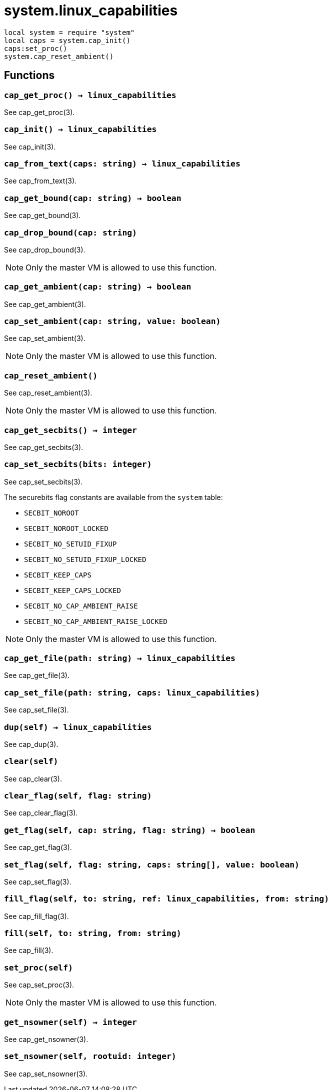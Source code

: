 = system.linux_capabilities

ifeval::["{doctype}" == "manpage"]

== Name

Emilua - Lua execution engine

== Synopsis

endif::[]

[source,lua]
----
local system = require "system"
local caps = system.cap_init()
caps:set_proc()
system.cap_reset_ambient()
----

== Functions

=== `cap_get_proc() -> linux_capabilities`

See cap_get_proc(3).

=== `cap_init() -> linux_capabilities`

See cap_init(3).

=== `cap_from_text(caps: string) -> linux_capabilities`

See cap_from_text(3).

=== `cap_get_bound(cap: string) -> boolean`

See cap_get_bound(3).

=== `cap_drop_bound(cap: string)`

See cap_drop_bound(3).

NOTE: Only the master VM is allowed to use this function.

=== `cap_get_ambient(cap: string) -> boolean`

See cap_get_ambient(3).

=== `cap_set_ambient(cap: string, value: boolean)`

See cap_set_ambient(3).

NOTE: Only the master VM is allowed to use this function.

=== `cap_reset_ambient()`

See cap_reset_ambient(3).

NOTE: Only the master VM is allowed to use this function.

=== `cap_get_secbits() -> integer`

See cap_get_secbits(3).

=== `cap_set_secbits(bits: integer)`

See cap_set_secbits(3).

The securebits flag constants are available from the `system` table:

* `SECBIT_NOROOT`
* `SECBIT_NOROOT_LOCKED`
* `SECBIT_NO_SETUID_FIXUP`
* `SECBIT_NO_SETUID_FIXUP_LOCKED`
* `SECBIT_KEEP_CAPS`
* `SECBIT_KEEP_CAPS_LOCKED`
* `SECBIT_NO_CAP_AMBIENT_RAISE`
* `SECBIT_NO_CAP_AMBIENT_RAISE_LOCKED`

NOTE: Only the master VM is allowed to use this function.

=== `cap_get_file(path: string) -> linux_capabilities`

See cap_get_file(3).

=== `cap_set_file(path: string, caps: linux_capabilities)`

See cap_set_file(3).

=== `dup(self) -> linux_capabilities`

See cap_dup(3).

=== `clear(self)`

See cap_clear(3).

=== `clear_flag(self, flag: string)`

See cap_clear_flag(3).

=== `get_flag(self, cap: string, flag: string) -> boolean`

See cap_get_flag(3).

=== `set_flag(self, flag: string, caps: string[], value: boolean)`

See cap_set_flag(3).

=== `fill_flag(self, to: string, ref: linux_capabilities, from: string)`

See cap_fill_flag(3).

=== `fill(self, to: string, from: string)`

See cap_fill(3).

=== `set_proc(self)`

See cap_set_proc(3).

NOTE: Only the master VM is allowed to use this function.

=== `get_nsowner(self) -> integer`

See cap_get_nsowner(3).

=== `set_nsowner(self, rootuid: integer)`

See cap_set_nsowner(3).
